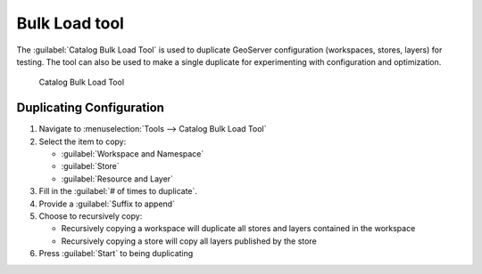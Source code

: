 .. _tool_bulk:

Bulk Load tool
==============

The :guilabel:`Catalog Bulk Load Tool` is used to duplicate GeoServer configuration (workspaces, stores, layers) for testing. The tool can also be used to make a single duplicate for experimenting with configuration and optimization.

.. figure:: img/bulk_tool.png
   
   Catalog Bulk Load Tool

Duplicating Configuration
-------------------------

1. Navigate to :menuselection:`Tools --> Catalog Bulk Load Tool`

2. Select the item to copy:
   
   * :guilabel:`Workspace and Namespace`
   * :guilabel:`Store`
   * :guilabel:`Resource and Layer`
   
3. Fill in the :guilabel:`# of times to duplicate`.

4. Provide a :guilabel:`Suffix to append`

5. Choose to recursively copy:

   * Recursively copying a workspace will duplicate all stores and layers contained in the workspace
   * Recursively copying a store will copy all layers published by the store
   
6. Press :guilabel:`Start` to being duplicating
